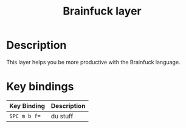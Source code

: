#+TITLE: Brainfuck layer

[[file:img/brainfuck.png]]

* Table of Contents                                         :TOC_4_gh:noexport:
 - [[#description][Description]]
 - [[#key-bindings][Key bindings]]

* Description
  This layer helps you be more productive with the Brainfuck language.

* Key bindings

  | Key Binding | Description                      |
  |-------------+----------------------------------|
  | ~SPC m b f=~ |  du stuff                        |
